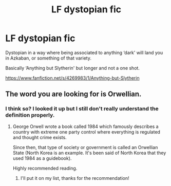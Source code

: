 #+TITLE: LF dystopian fic

* LF dystopian fic
:PROPERTIES:
:Author: alisstar
:Score: 8
:DateUnix: 1594158365.0
:DateShort: 2020-Jul-08
:FlairText: Request
:END:
Dystopian in a way where being associated to anything ‘dark' will land you in Azkaban, or something of that variety.

Basically ‘Anything but Slytherin' but longer and not a one shot.

[[https://www.fanfiction.net/s/4269983/1/Anything-but-Slytherin]]


** The word you are looking for is Orwellian.
:PROPERTIES:
:Author: blandge
:Score: 3
:DateUnix: 1594161421.0
:DateShort: 2020-Jul-08
:END:

*** I think so? I looked it up but I still don't really understand the definition properly.
:PROPERTIES:
:Author: alisstar
:Score: 1
:DateUnix: 1594161666.0
:DateShort: 2020-Jul-08
:END:

**** George Orwell wrote a book called 1984 which famously describes a country with extreme one party control where everything is regulated and thought crime exists.

Since then, that type of society or government is called an Orwellian State (North Korea is an example. It's been said of North Korea that they used 1984 as a guidebook).

Highly recommended reading.
:PROPERTIES:
:Author: blandge
:Score: 3
:DateUnix: 1594161944.0
:DateShort: 2020-Jul-08
:END:

***** I'll put it on my list, thanks for the recommendation!
:PROPERTIES:
:Author: alisstar
:Score: 2
:DateUnix: 1594162053.0
:DateShort: 2020-Jul-08
:END:
